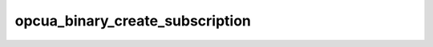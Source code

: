 .. _ref_logs_opcua_binary_create_subscription:

opcua_binary_create_subscription
--------------------------------
.. list-table::
   :header-rows: 1
   :class: longtable
   :widths: 1 3

   * - Field (Type)
     - Source
     - Description

   * - ``ts`` (time)
     - packages/zeek-plugin-opcua-binary/scripts/create-subscription-types.zeek
     - The ts information.

   * - ``uid`` (string)
     - packages/zeek-plugin-opcua-binary/scripts/create-subscription-types.zeek
     - The uid information.

   * - ``id.orig_h`` (string - addr)
     - base
     - The originator's IP address.

   * - ``id.orig_p`` (integer - port)
     - base
     - The originator's port number.

   * - ``id.resp_h`` (string - addr)
     - base
     - The responder's IP address.

   * - ``id.resp_p`` (integer - port)
     - base
     - The responder's port number.

   * - ``id.orig_ep_status`` (string)
     - site/packages/customer-bundle/packages/Zeek-Endpoint-Enrichment/id-logs.zeek
     - The id.orig_ep_status information.

   * - ``id.orig_ep_uid`` (string)
     - site/packages/customer-bundle/packages/Zeek-Endpoint-Enrichment/id-logs.zeek
     - The id.orig_ep_uid information.

   * - ``id.orig_ep_cid`` (string)
     - site/packages/customer-bundle/packages/Zeek-Endpoint-Enrichment/id-logs.zeek
     - The id.orig_ep_cid information.

   * - ``id.orig_ep_source`` (string)
     - site/packages/customer-bundle/packages/Zeek-Endpoint-Enrichment/id-logs.zeek
     - The id.orig_ep_source information.

   * - ``id.resp_ep_status`` (string)
     - site/packages/customer-bundle/packages/Zeek-Endpoint-Enrichment/id-logs.zeek
     - The id.resp_ep_status information.

   * - ``id.resp_ep_uid`` (string)
     - site/packages/customer-bundle/packages/Zeek-Endpoint-Enrichment/id-logs.zeek
     - The id.resp_ep_uid information.

   * - ``id.resp_ep_cid`` (string)
     - site/packages/customer-bundle/packages/Zeek-Endpoint-Enrichment/id-logs.zeek
     - The id.resp_ep_cid information.

   * - ``id.resp_ep_source`` (string)
     - site/packages/customer-bundle/packages/Zeek-Endpoint-Enrichment/id-logs.zeek
     - The id.resp_ep_source information.

   * - ``id.vlan`` (integer - int)
     - site/packages/customer-bundle/packages/log-add-vlan-everywhere/main.zeek
     - The VLAN that the connection is seen on.

   * - ``id.vlan_inner`` (integer - int)
     - site/packages/customer-bundle/packages/log-add-vlan-everywhere/main.zeek
     - The inner VLAN tag for stacked VLAN tags.

   * - ``opcua_link_id`` (string)
     - packages/zeek-plugin-opcua-binary/scripts/create-subscription-types.zeek
     - The opcua_link_id information.

   * - ``requested_publishing_interval`` (integer - count)
     - packages/zeek-plugin-opcua-binary/scripts/create-subscription-types.zeek
     - The requested_publishing_interval information.

   * - ``requested_lifetime_count`` (integer - count)
     - packages/zeek-plugin-opcua-binary/scripts/create-subscription-types.zeek
     - The requested_lifetime_count information.

   * - ``requested_max_keep_alive_count`` (integer - count)
     - packages/zeek-plugin-opcua-binary/scripts/create-subscription-types.zeek
     - The requested_max_keep_alive_count information.

   * - ``max_notifications_per_publish`` (integer - count)
     - packages/zeek-plugin-opcua-binary/scripts/create-subscription-types.zeek
     - The max_notifications_per_publish information.

   * - ``publishing_enabled`` (boolean - bool)
     - packages/zeek-plugin-opcua-binary/scripts/create-subscription-types.zeek
     - The publishing_enabled information.

   * - ``priority`` (integer - count)
     - packages/zeek-plugin-opcua-binary/scripts/create-subscription-types.zeek
     - The priority information.

   * - ``subscription_id`` (integer - count)
     - packages/zeek-plugin-opcua-binary/scripts/create-subscription-types.zeek
     - The subscription_id information.

   * - ``revised_publishing_interval`` (integer - count)
     - packages/zeek-plugin-opcua-binary/scripts/create-subscription-types.zeek
     - The revised_publishing_interval information.

   * - ``revised_lifetime_count`` (integer - count)
     - packages/zeek-plugin-opcua-binary/scripts/create-subscription-types.zeek
     - The revised_lifetime_count information.

   * - ``revised_max_keep_alive_count`` (integer - count)
     - packages/zeek-plugin-opcua-binary/scripts/create-subscription-types.zeek
     - The revised_max_keep_alive_count information.
